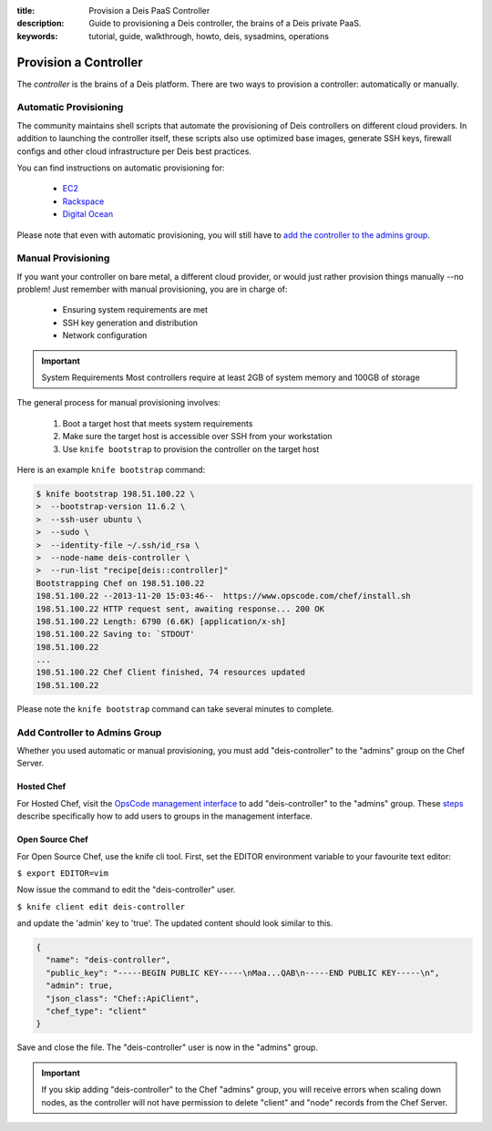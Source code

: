:title: Provision a Deis PaaS Controller
:description: Guide to provisioning a Deis controller, the brains of a Deis private PaaS.
:keywords: tutorial, guide, walkthrough, howto, deis, sysadmins, operations

.. _provision-controller:

Provision a Controller
======================
The `controller` is the brains of a Deis platform.
There are two ways to provision a controller: automatically or manually.

Automatic Provisioning
----------------------
The community maintains shell scripts that automate the provisioning
of Deis controllers on different cloud providers.
In addition to launching the controller itself, these scripts also
use optimized base images,
generate SSH keys, firewall configs and other cloud infrastructure
per Deis best practices.

You can find instructions on automatic provisioning for:

 * `EC2`_
 * `Rackspace`_
 * `Digital Ocean`_

Please note that even with automatic provisioning, you will still have to
`add the controller to the admins group`_.

Manual Provisioning
-------------------
If you want your controller on bare metal, a different cloud provider,
or would just rather provision things manually --no problem!
Just remember with manual provisioning, you are in charge of:

 * Ensuring system requirements are met
 * SSH key generation and distribution
 * Network configuration

.. important:: System Requirements
   Most controllers require at least 2GB of system memory and 100GB of storage

The general process for manual provisioning involves:

 #. Boot a target host that meets system requirements
 #. Make sure the target host is accessible over SSH from your workstation
 #. Use ``knife bootstrap`` to provision the controller on the target host

Here is an example ``knife bootstrap`` command:

.. code-block:: console

    $ knife bootstrap 198.51.100.22 \
    >  --bootstrap-version 11.6.2 \
    >  --ssh-user ubuntu \
    >  --sudo \
    >  --identity-file ~/.ssh/id_rsa \
    >  --node-name deis-controller \
    >  --run-list "recipe[deis::controller]"
    Bootstrapping Chef on 198.51.100.22
    198.51.100.22 --2013-11-20 15:03:46--  https://www.opscode.com/chef/install.sh
    198.51.100.22 HTTP request sent, awaiting response... 200 OK
    198.51.100.22 Length: 6790 (6.6K) [application/x-sh]
    198.51.100.22 Saving to: `STDOUT'
    198.51.100.22
    ...
    198.51.100.22 Chef Client finished, 74 resources updated
    198.51.100.22

Please note the ``knife bootstrap`` command can take several minutes to complete.

Add Controller to Admins Group
------------------------------
Whether you used automatic or manual provisioning,
you must add "deis-controller" to the "admins" group on the Chef Server.

Hosted Chef
~~~~~~~~~~~
For Hosted Chef, visit the `OpsCode management interface`_ to add
"deis-controller" to the "admins" group. These `steps`_ describe specifically
how to add users to groups in the management interface.

Open Source Chef
~~~~~~~~~~~~~~~~

For Open Source Chef, use the knife cli tool. First, set the EDITOR environment
variable to your favourite text editor:

``$ export EDITOR=vim``

Now issue the command to edit the "deis-controller" user.

``$ knife client edit deis-controller``

and update the 'admin' key to 'true'. The updated content should look similar to this.

.. code-block:: json

  {
    "name": "deis-controller",
    "public_key": "-----BEGIN PUBLIC KEY-----\nMaa...QAB\n-----END PUBLIC KEY-----\n",
    "admin": true,
    "json_class": "Chef::ApiClient",
    "chef_type": "client"
  }

Save and close the file. The "deis-controller" user is now in the "admins" group.

.. important::
   If you skip adding "deis-controller" to the Chef "admins" group, you will
   receive errors when scaling down nodes, as the controller will not have
   permission to delete "client" and "node" records from the Chef Server.

.. _`EC2`: https://github.com/opdemand/deis/tree/master/contrib/ec2#readme
.. _`Rackspace`: https://github.com/opdemand/deis/tree/master/contrib/rackspace#readme
.. _`Digital Ocean`: https://github.com/opdemand/deis/tree/master/contrib/digitalocean#readme
.. _`add the controller to the admins group`: #add-controller-to-admins-group
.. _`knife`: http://docs.opscode.com/knife.html
.. _`OpsCode management interface`: https://manage.opscode.com/groups/admins/edit
.. _`steps`: http://docs.opscode.com/manage_server_hosted_groups.html#add-user-to-group

